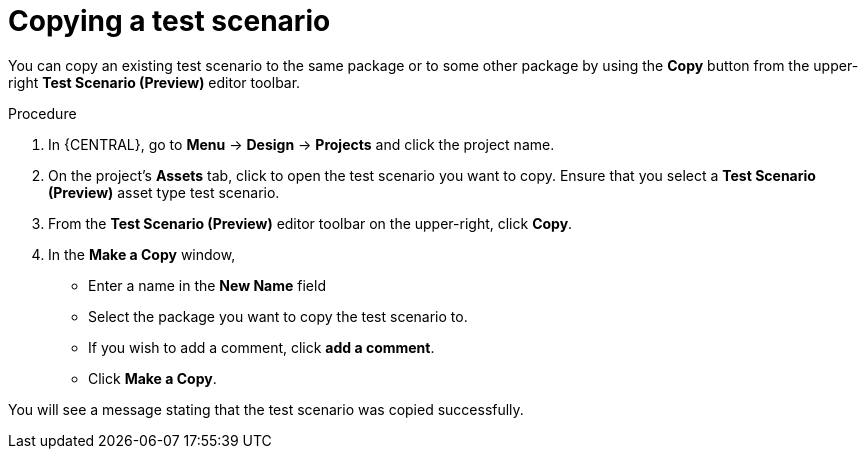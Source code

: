 [id='preview-editor-copy-test-proc']
= Copying a test scenario

You can copy an existing test scenario to the same package or to some other package by using the *Copy* button from the upper-right *Test Scenario (Preview)* editor toolbar.

.Procedure
. In {CENTRAL}, go to *Menu* -> *Design* -> *Projects* and click the project name.
. On the project's *Assets* tab, click to open the test scenario you want to copy. Ensure that you select a *Test Scenario (Preview)* asset type test scenario.
. From the *Test Scenario (Preview)* editor toolbar on the upper-right, click *Copy*.
. In the *Make a Copy* window,
* Enter a name in the *New Name* field
* Select the package you want to copy the test scenario to.
* If you wish to add a comment, click *add a comment*.
* Click *Make a Copy*.

You will see a message stating that the test scenario was copied successfully.
